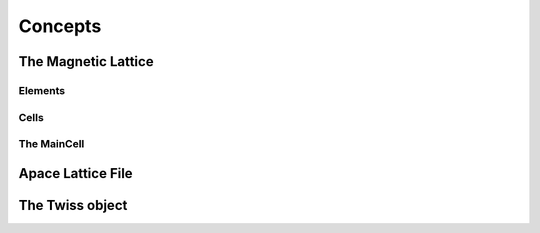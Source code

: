 ========
Concepts
========


The Magnetic Lattice
====================

Elements
--------

Cells
-----

The MainCell
------------

Apace Lattice File
==================


The Twiss object
================